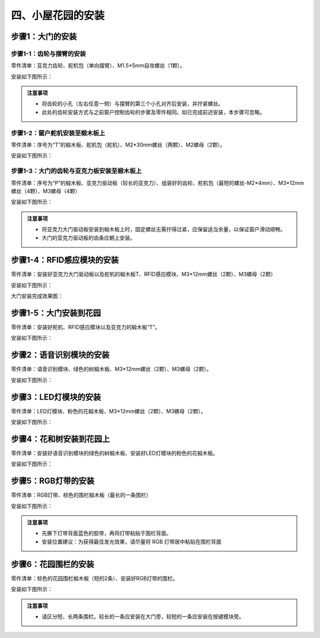 四、小屋花园的安装
===========================

步骤1：大门的安装
---------------------------

步骤1-1：齿轮与摆臂的安装
^^^^^^^^^^^^^^^^^^^^^^^
零件清单：亚克力齿轮、舵机包（单向摆臂）、M1.5*5mm自攻螺丝（1颗）。

安装如下图所示：

.. image:: _static/齿轮摆臂安装图.png
   :alt: 大门齿轮
   :align: center


.. admonition:: 注意事项

 - 将齿轮的小孔（左右任意一侧）与摆臂的第三个小孔对齐后安装，并拧紧螺丝。
 - 此处的齿轮安装方式与之前窗户控制齿轮的步骤及零件相同。如已完成前述安装，本步骤可忽略。

步骤1-2：窗户舵机安装至椴木板上
^^^^^^^^^^^^^^^^^^^^^^^^^^^^
零件清单：序号为“T”的椴木板、舵机包（舵机）、M2*30mm螺丝（两颗）、M2螺母（2颗）。

安装如下图所示：

.. image:: _static/大门舵机带螺丝.png
   :alt: 舵机安装至椴木板
   :align: center


步骤1-3：大门的齿轮与亚克力板安装至椴木板上
^^^^^^^^^^^^^^^^^^^^^^^^^^^^
零件清单：序号为“P”的椴木板、亚克力驱动板（较长的亚克力）、组装好的齿轮、舵机包（最短的螺丝-M2*4mm）、M3*12mm螺丝（4颗）、M3螺母（4颗）

安装如下图所示：

.. image:: _static/大门亚克力带螺丝.png
   :alt: 大门亚克力安装
   :align: center

.. admonition:: 注意事项

 - 将亚克力大门驱动板安装到椴木板上时，固定螺丝无需拧得过紧，应保留适当余量，以保证窗户滑动顺畅。
 - 大门的亚克力驱动板的齿条应朝上安装。


步骤1-4：RFID感应模块的安装
---------------------------
零件清单：安装好亚克力大门驱动板以及舵机的椴木板T、RFID感应模块、M3*12mm螺丝（2颗）、M3螺母（2颗）

安装如下图所示：

.. image:: _static/RFID带螺丝.png
   :alt: RFID安装
   :align: center


大门安装完成效果图：

.. image:: _static/大门安装完成效果图.png
   :alt: 大门安装完成效果图
   :align: center



步骤1-5：大门安装到花园
---------------------------
零件清单：安装好舵机、RFID感应模块以及亚克力的椴木板“T”。

安装如下图所示：

.. image:: _static/20.大门安装.png
   :alt: 大门安装
   :align: center


步骤2：语音识别模块的安装
---------------------------
零件清单：语音识别模块、绿色的树椴木板、M3*12mm螺丝（2颗）、M3螺母（2颗）。

安装如下图所示：

.. image:: _static/语音模块带螺丝.png
   :alt: 语音识别模块安装
   :align: center



步骤3：LED灯模块的安装
---------------------------
零件清单：LED灯模块、粉色的花椴木板、M3*12mm螺丝（2颗）、M3螺母（2颗）。

安装如下图所示：

.. image:: _static/LED灯带螺丝.png
   :alt: LED灯模块安装
   :align: center



步骤4：花和树安装到花园上
---------------------------
零件清单：安装好语音识别模块的绿色的树椴木板、安装好LED灯模块的粉色的花椴木板。

安装如下图所示：

.. image:: _static/21.花树安装.png
   :alt: 花树安装
   :align: center


步骤5：RGB灯带的安装
---------------------------
零件清单：RGB灯带、棕色的围栏椴木板（最长的一条围栏）

安装如下图所示：

.. image:: _static/RGB灯带安装.png
   :alt: RGB安装
   :align: center


.. admonition:: 注意事项

 - 先撕下灯带背面蓝色的胶带，再将灯带粘贴于围栏背面。
 - 安装位置建议：为获得最佳发光效果，请尽量将 RGB 灯带居中粘贴在围栏背面


步骤6：花园围栏的安装
---------------------------
零件清单：棕色的花园围栏椴木板（短的2条）、安装好RGB灯带的围栏。

安装如下图所示：

.. image:: _static/22.花园围栏安装.png
   :alt: RGB安装
   :align: center


.. admonition:: 注意事项

 - 请区分短、长两条围栏。较长的一条应安装在大门旁，较短的一条应安装在按键模块旁。